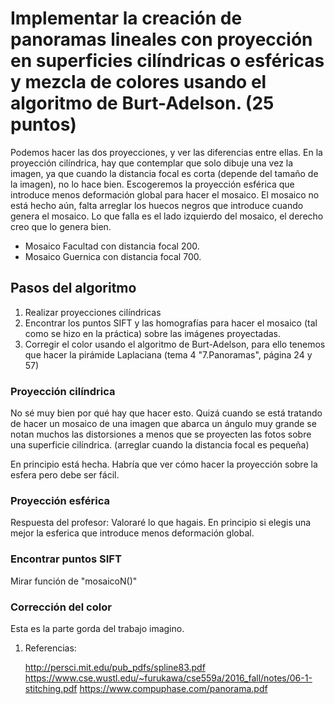 * Implementar la creación de panoramas lineales con proyección en superficies cilíndricas o esféricas y mezcla de colores usando el algoritmo de Burt-Adelson. (25 puntos)

Podemos hacer las dos proyecciones, y ver las diferencias entre ellas.
En la proyección cilíndrica, hay que contemplar que solo dibuje una
vez la imagen, ya que cuando la distancia focal es corta (depende del
tamaño de la imagen), no lo hace bien. Escogeremos la proyección esférica
que introduce menos deformación global para hacer el mosaico. El mosaico
no está hecho aún, falta arreglar los huecos negros que introduce cuando
genera el mosaico. Lo que falla es el lado izquierdo del mosaico, el
derecho creo que lo genera bien.
- Mosaico Facultad con distancia focal 200.
- Mosaico Guernica con distancia focal 700.

** Pasos del algoritmo

1. Realizar proyecciones cilíndricas
2. Encontrar los puntos SIFT y las homografías para hacer el mosaico
   (tal como se hizo en la práctica) sobre las imágenes proyectadas.
3. Corregir el color usando el algoritmo de Burt-Adelson,
   para ello tenemos que hacer la pirámide Laplaciana
   (tema 4 "7.Panoramas", página 24 y 57)

*** Proyección cilíndrica
No sé muy bien por qué hay que hacer esto. Quizá cuando se está
tratando de hacer un mosaico de una imagen que abarca un ángulo
muy grande se notan muchos las distorsiones a menos que se proyecten
las fotos sobre una superficie cilíndrica.
(arreglar cuando la distancia focal es pequeña)

En principio está hecha. Habría que ver cómo hacer la proyección
sobre la esfera pero debe ser fácil.

*** Proyección esférica
Respuesta del profesor: Valoraré lo que hagais. En principio si
elegis una mejor la esferica que introduce menos deformación global.

*** Encontrar puntos SIFT
Mirar función de "mosaicoN()"

*** Corrección del color
Esta es la parte gorda del trabajo imagino.


**** Referencias:
http://persci.mit.edu/pub_pdfs/spline83.pdf
https://www.cse.wustl.edu/~furukawa/cse559a/2016_fall/notes/06-1-stitching.pdf
https://www.compuphase.com/panorama.pdf

